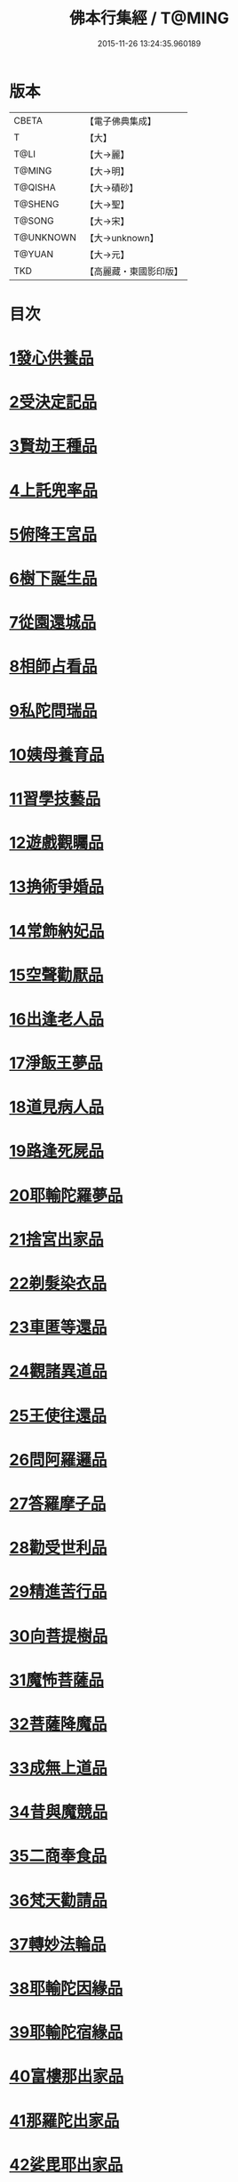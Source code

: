 #+TITLE: 佛本行集經 / T@MING
#+DATE: 2015-11-26 13:24:35.960189
* 版本
 |     CBETA|【電子佛典集成】|
 |         T|【大】     |
 |      T@LI|【大→麗】   |
 |    T@MING|【大→明】   |
 |   T@QISHA|【大→磧砂】  |
 |   T@SHENG|【大→聖】   |
 |    T@SONG|【大→宋】   |
 | T@UNKNOWN|【大→unknown】|
 |    T@YUAN|【大→元】   |
 |       TKD|【高麗藏・東國影印版】|

* 目次
* [[file:KR6b0047_001.txt::001-0655a7][1發心供養品]]
* [[file:KR6b0047_003.txt::0665a6][2受決定記品]]
* [[file:KR6b0047_004.txt::0672a12][3賢劫王種品]]
* [[file:KR6b0047_005.txt::0676b9][4上託兜率品]]
* [[file:KR6b0047_007.txt::007-0682b16][5俯降王宮品]]
* [[file:KR6b0047_007.txt::0685b23][6樹下誕生品]]
* [[file:KR6b0047_008.txt::0688b13][7從園還城品]]
* [[file:KR6b0047_009.txt::0692c3][8相師占看品]]
* [[file:KR6b0047_010.txt::0698a1][9私陀問瑞品]]
* [[file:KR6b0047_011.txt::011-0701a26][10姨母養育品]]
* [[file:KR6b0047_011.txt::0703b1][11習學技藝品]]
* [[file:KR6b0047_012.txt::012-0705b21][12遊戲觀矚品]]
* [[file:KR6b0047_012.txt::0707a18][13捔術爭婚品]]
* [[file:KR6b0047_013.txt::0713c11][14常飾納妃品]]
* [[file:KR6b0047_014.txt::0716b23][15空聲勸厭品]]
* [[file:KR6b0047_014.txt::0719c12][16出逢老人品]]
* [[file:KR6b0047_015.txt::015-0721a8][17淨飯王夢品]]
* [[file:KR6b0047_015.txt::0722a18][18道見病人品]]
* [[file:KR6b0047_015.txt::0723a4][19路逢死屍品]]
* [[file:KR6b0047_015.txt::0723c25][20耶輸陀羅夢品]]
* [[file:KR6b0047_016.txt::0728b10][21捨宮出家品]]
* [[file:KR6b0047_017.txt::0733b23][22剃髮染衣品]]
* [[file:KR6b0047_018.txt::0738b24][23車匿等還品]]
* [[file:KR6b0047_020.txt::0744c23][24觀諸異道品]]
* [[file:KR6b0047_020.txt::0748a28][25王使往還品]]
* [[file:KR6b0047_021.txt::0751c5][26問阿羅邏品]]
* [[file:KR6b0047_022.txt::0757b13][27答羅摩子品]]
* [[file:KR6b0047_022.txt::0758a15][28勸受世利品]]
* [[file:KR6b0047_024.txt::0764c6][29精進苦行品]]
* [[file:KR6b0047_025.txt::0771b1][30向菩提樹品]]
* [[file:KR6b0047_027.txt::0778c21][31魔怖菩薩品]]
* [[file:KR6b0047_029.txt::0790b3][32菩薩降魔品]]
* [[file:KR6b0047_030.txt::0792c10][33成無上道品]]
* [[file:KR6b0047_031.txt::031-0796b11][34昔與魔競品]]
* [[file:KR6b0047_031.txt::0799b21][35二商奉食品]]
* [[file:KR6b0047_032.txt::0803c5][36梵天勸請品]]
* [[file:KR6b0047_033.txt::0807c16][37轉妙法輪品]]
* [[file:KR6b0047_034.txt::0814b17][38耶輸陀因緣品]]
* [[file:KR6b0047_036.txt::036-0819b23][39耶輸陀宿緣品]]
* [[file:KR6b0047_037.txt::037-0824a10][40富樓那出家品]]
* [[file:KR6b0047_037.txt::0825a17][41那羅陀出家品]]
* [[file:KR6b0047_038.txt::0831b10][42娑毘耶出家品]]
* [[file:KR6b0047_039.txt::0835b26][43教化兵將品]]
* [[file:KR6b0047_040.txt::0840c8][44迦葉三兄弟品]]
* [[file:KR6b0047_042.txt::0851a14][45優波斯那品]]
* [[file:KR6b0047_044.txt::044-0856b5][46布施竹園品]]
* [[file:KR6b0047_045.txt::0861c4][47大迦葉因緣品]]
* [[file:KR6b0047_047.txt::0870b26][48跋陀羅夫婦因緣品]]
* [[file:KR6b0047_047.txt::0873c3][49舍利目連因緣品]]
* [[file:KR6b0047_049.txt::049-0879a8][50五百比丘因緣品]]
* [[file:KR6b0047_049.txt::0882b15][51斷不信人行品]]
* [[file:KR6b0047_049.txt::0882c26][52說法儀式品]]
* [[file:KR6b0047_050.txt::0887a25][53尸棄佛本生地品]]
* [[file:KR6b0047_052.txt::052-0892b23][54優陀夷因緣品]]
* [[file:KR6b0047_053.txt::0899c23][55優波離因緣品]]
* [[file:KR6b0047_055.txt::0906a14][56羅睺羅因緣品]]
* [[file:KR6b0047_056.txt::0911b24][57難陀出家因緣品]]
* [[file:KR6b0047_057.txt::0918a21][58婆提唎迦等因緣品]]
* [[file:KR6b0047_059.txt::0927a11][59摩尼婁陀品]]
* [[file:KR6b0047_060.txt::0929c29][60阿難因緣品]]
* 卷
** [[file:KR6b0047_001.txt][佛本行集經 1]]
** [[file:KR6b0047_002.txt][佛本行集經 2]]
** [[file:KR6b0047_003.txt][佛本行集經 3]]
** [[file:KR6b0047_004.txt][佛本行集經 4]]
** [[file:KR6b0047_005.txt][佛本行集經 5]]
** [[file:KR6b0047_006.txt][佛本行集經 6]]
** [[file:KR6b0047_007.txt][佛本行集經 7]]
** [[file:KR6b0047_008.txt][佛本行集經 8]]
** [[file:KR6b0047_009.txt][佛本行集經 9]]
** [[file:KR6b0047_010.txt][佛本行集經 10]]
** [[file:KR6b0047_011.txt][佛本行集經 11]]
** [[file:KR6b0047_012.txt][佛本行集經 12]]
** [[file:KR6b0047_013.txt][佛本行集經 13]]
** [[file:KR6b0047_014.txt][佛本行集經 14]]
** [[file:KR6b0047_015.txt][佛本行集經 15]]
** [[file:KR6b0047_016.txt][佛本行集經 16]]
** [[file:KR6b0047_017.txt][佛本行集經 17]]
** [[file:KR6b0047_018.txt][佛本行集經 18]]
** [[file:KR6b0047_019.txt][佛本行集經 19]]
** [[file:KR6b0047_020.txt][佛本行集經 20]]
** [[file:KR6b0047_021.txt][佛本行集經 21]]
** [[file:KR6b0047_022.txt][佛本行集經 22]]
** [[file:KR6b0047_023.txt][佛本行集經 23]]
** [[file:KR6b0047_024.txt][佛本行集經 24]]
** [[file:KR6b0047_025.txt][佛本行集經 25]]
** [[file:KR6b0047_026.txt][佛本行集經 26]]
** [[file:KR6b0047_027.txt][佛本行集經 27]]
** [[file:KR6b0047_028.txt][佛本行集經 28]]
** [[file:KR6b0047_029.txt][佛本行集經 29]]
** [[file:KR6b0047_030.txt][佛本行集經 30]]
** [[file:KR6b0047_031.txt][佛本行集經 31]]
** [[file:KR6b0047_032.txt][佛本行集經 32]]
** [[file:KR6b0047_033.txt][佛本行集經 33]]
** [[file:KR6b0047_034.txt][佛本行集經 34]]
** [[file:KR6b0047_035.txt][佛本行集經 35]]
** [[file:KR6b0047_036.txt][佛本行集經 36]]
** [[file:KR6b0047_037.txt][佛本行集經 37]]
** [[file:KR6b0047_038.txt][佛本行集經 38]]
** [[file:KR6b0047_039.txt][佛本行集經 39]]
** [[file:KR6b0047_040.txt][佛本行集經 40]]
** [[file:KR6b0047_041.txt][佛本行集經 41]]
** [[file:KR6b0047_042.txt][佛本行集經 42]]
** [[file:KR6b0047_043.txt][佛本行集經 43]]
** [[file:KR6b0047_044.txt][佛本行集經 44]]
** [[file:KR6b0047_045.txt][佛本行集經 45]]
** [[file:KR6b0047_046.txt][佛本行集經 46]]
** [[file:KR6b0047_047.txt][佛本行集經 47]]
** [[file:KR6b0047_048.txt][佛本行集經 48]]
** [[file:KR6b0047_049.txt][佛本行集經 49]]
** [[file:KR6b0047_050.txt][佛本行集經 50]]
** [[file:KR6b0047_051.txt][佛本行集經 51]]
** [[file:KR6b0047_052.txt][佛本行集經 52]]
** [[file:KR6b0047_053.txt][佛本行集經 53]]
** [[file:KR6b0047_054.txt][佛本行集經 54]]
** [[file:KR6b0047_055.txt][佛本行集經 55]]
** [[file:KR6b0047_056.txt][佛本行集經 56]]
** [[file:KR6b0047_057.txt][佛本行集經 57]]
** [[file:KR6b0047_058.txt][佛本行集經 58]]
** [[file:KR6b0047_059.txt][佛本行集經 59]]
** [[file:KR6b0047_060.txt][佛本行集經 60]]
